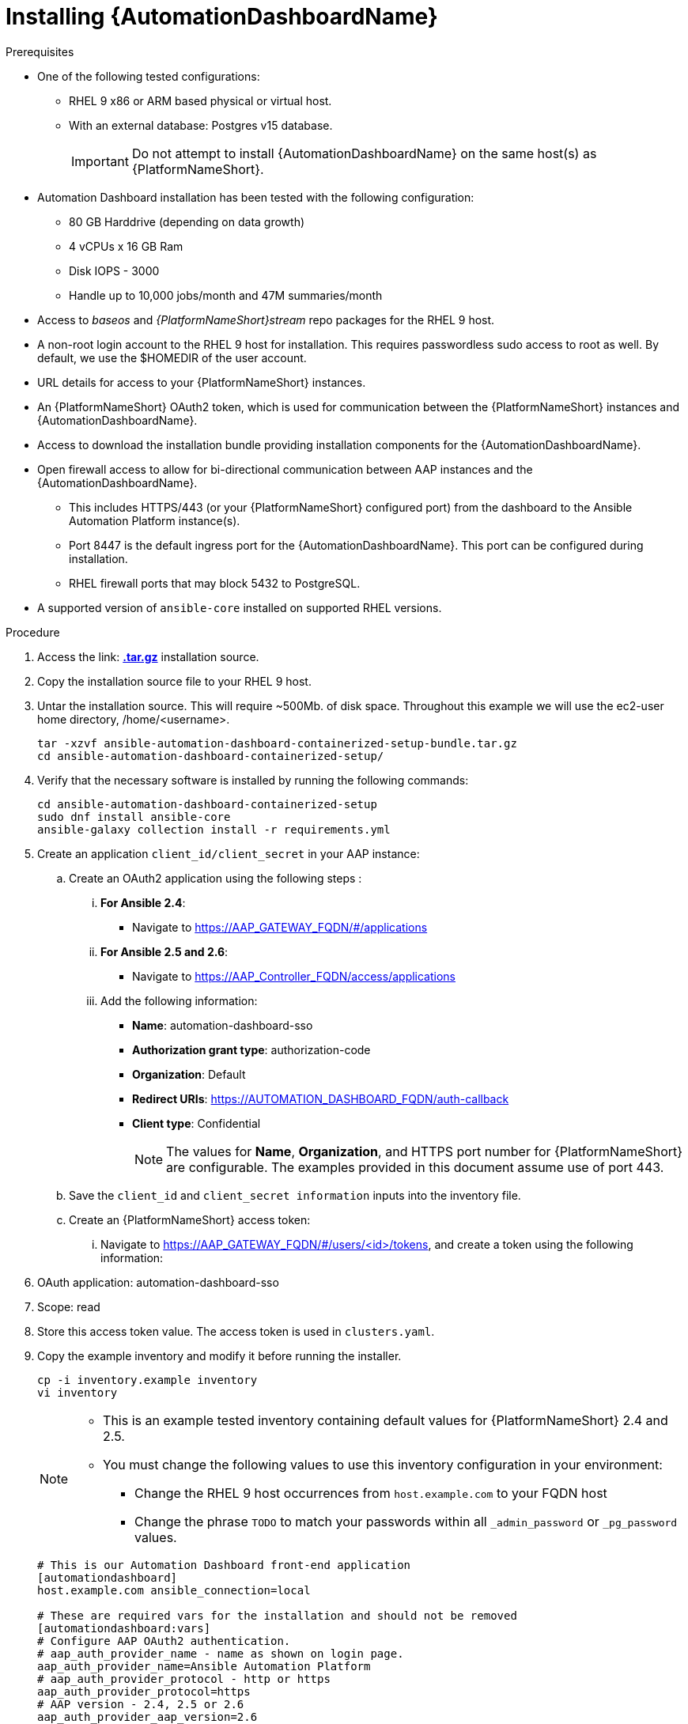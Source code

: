 // Module included in the following assemblies:
// assembly-view-key-metrics.adoc


[id="proc-installing-automation-dashboard"]

= Installing {AutomationDashboardName}

.Prerequisites

* One of the following tested configurations:
** RHEL 9 x86 or ARM based physical or virtual host. 
** With an external database: Postgres v15 database.  
[IMPORTANT]
Do not attempt to install {AutomationDashboardName} on the same host(s) as {PlatformNameShort}.
* Automation Dashboard installation has been tested with the following configuration: 
** 80 GB Harddrive (depending on data growth) 
** 4 vCPUs x 16 GB Ram
** Disk IOPS - 3000
** Handle up to 10,000 jobs/month and 47M summaries/month
* Access to _baseos_ and _{PlatformNameShort}stream_ repo packages for the RHEL 9 host.
* A non-root login account to the RHEL 9 host for installation. This requires passwordless sudo access to root as well. By default, we use the $HOMEDIR of the user account.
* URL details for access to your {PlatformNameShort} instances.
* An {PlatformNameShort} OAuth2 token, which is used for communication between the {PlatformNameShort} instances and {AutomationDashboardName}.
* Access to download the installation bundle providing installation components for the {AutomationDashboardName}.
* Open firewall access to allow for bi-directional communication between AAP instances and the {AutomationDashboardName}. 
** This includes HTTPS/443 (or your {PlatformNameShort} configured port) from the dashboard to the Ansible Automation Platform instance(s).
** Port 8447 is the default ingress port for the {AutomationDashboardName}. This port can be configured during installation.
** RHEL firewall ports that may block 5432 to PostgreSQL.
* A supported version of `ansible-core` installed on supported RHEL versions.

.Procedure

. Access the link: https://drive.google.com/drive/folders/1_neE8fWZ78oSsnSwoL6kfgbIIURsed1V[*.tar.gz*] installation source.
. Copy the installation source file to your RHEL 9 host.
. Untar the installation source. This will require ~500Mb. of disk space. Throughout this example we will use the ec2-user home directory, /home/<username>.
+
[source,bash]
----
tar -xzvf ansible-automation-dashboard-containerized-setup-bundle.tar.gz
cd ansible-automation-dashboard-containerized-setup/
----

. Verify that the necessary software is installed by running the following commands:
+
[source,bash]
----
cd ansible-automation-dashboard-containerized-setup
sudo dnf install ansible-core
ansible-galaxy collection install -r requirements.yml
----

. Create an application `client_id/client_secret` in your AAP instance:
.. Create an OAuth2 application using the following steps : 
... *For Ansible 2.4*:
+
* Navigate  to https://AAP_GATEWAY_FQDN/#/applications 
+
... *For Ansible 2.5 and 2.6*:
+
* Navigate to https://AAP_Controller_FQDN/access/applications 
+
... Add the following information:
+
* *Name*: automation-dashboard-sso
* *Authorization grant type*: authorization-code
* *Organization*: Default
* *Redirect URIs*: https://AUTOMATION_DASHBOARD_FQDN/auth-callback
* *Client type*: Confidential
+
[NOTE]
The values for *Name*, *Organization*, and HTTPS port number for {PlatformNameShort} are configurable. The examples provided in this document assume use of port 443. 
+
.. Save the `client_id` and `client_secret information` inputs into  the inventory file.
.. Create an {PlatformNameShort} access token: 
... Navigate to https://AAP_GATEWAY_FQDN/#/users/<id>/tokens, and create a token using the following information:
+
. OAuth application: automation-dashboard-sso
. Scope: read
. Store this access token value. The access token is used in `clusters.yaml`.
+

. Copy the example inventory and modify it before running the installer.
+
[source,bash]
----
cp -i inventory.example inventory
vi inventory
----
+
[NOTE]
====
* This is an example tested inventory containing default values for {PlatformNameShort} 2.4 and 2.5. 
* You must change the following values to use this inventory configuration in your environment:
** Change the RHEL 9 host occurrences from `host.example.com` to your FQDN host
** Change the phrase `TODO` to match your passwords within all `_admin_password` or  `_pg_password` values.
====
+
[source,bash]
----
# This is our Automation Dashboard front-end application
[automationdashboard]
host.example.com ansible_connection=local

# These are required vars for the installation and should not be removed
[automationdashboard:vars]
# Configure AAP OAuth2 authentication.
# aap_auth_provider_name - name as shown on login page.
aap_auth_provider_name=Ansible Automation Platform 
# aap_auth_provider_protocol - http or https
aap_auth_provider_protocol=https
# AAP version - 2.4, 2.5 or 2.6
aap_auth_provider_aap_version=2.6
# aap_auth_provider_host - AAP IP or DNS name, with optional port
aap_auth_provider_host=my-aap.example.com
# aap_auth_provider_check_ssl - enforce TLS check or not.
aap_auth_provider_check_ssl=true
# aap_auth_provider_client_id and aap_auth_provider_client_secret -
# they are obtained from AAP when OAuth2 application is created in AAP.
aap_auth_provider_client_id=TODO
aap_auth_provider_client_secret=TODO


# Specify amount of old data to synchronoize after installation.
# The initial_sync_days=N requests N days of old data, counting from "today".
# The initial_sync_since requests data from the specified data until "today".
# If both are specified, the initial_sync_since will be used.
initial_sync_days=1
# initial_sync_since=2025-08-08

# Hide warnings when insecure https request are made.
# Use this if your AAP uses self-signed TLS certificate.
# show_urllib3_insecure_request_warning=False

# Force clean install-like
# dashboard_update_secret=true

# HTTP/HTTPS settings
# nginx_disable_https=true
# Change nginx_http_port or nginx_https_port if you want to access dashboard on a different TCP port.
# nginx_http_port=8083
# nginx_https_port=8447
# TLS certificate configuration
# The dashboard_tls_cert needs:
#   - contain server certificate, intermediate CA certificates and root CA certificate.
#   - the server certificate must be the first one in the file.
# dashboard_tls_cert=/path/to/tls/dashboard.crt
# dashboard_tls_key=/path/to/tls/dashboard.key

# Enable Django DEBUG.
# django_debug=True

[database]
host.example.com ansible_connection=local

[all:vars]
postgresql_admin_username=postgres
postgresql_admin_password=TODO

# AAP Dashboard - mandatory
# --------------------------
dashboard_pg_containerized=True
dashboard_admin_password=TODO
dashboard_pg_host=host.example.com
dashboard_pg_username=aapdashboard
dashboard_pg_password=TODO
dashboard_pg_database=aapdashboard
#
bundle_install=true
# <full path to the bundle directory>
bundle_dir='{{ lookup("ansible.builtin.env", "PWD") }}/bundle'
----

. Run the installer.
+
[source,bash]
----
ansible-playbook -i inventory collections/ansible_collections/ansible/containerized_installer/playbooks/reporter_install.yml
----

.Verification

For reference, see the following example output: 

[source,text]
----
PLAY RECAP *********************************************************************************************************************************************
ec2-54-147-26-173.compute-1.amazonaws.com : ok=126  changed=51   unreachable=0    failed=0    skipped=42   rescued=0    ignored=0
localhost                  : ok=12   changed=0    unreachable=0    failed=0    skipped=9    rescued=0    ignored=0
----

Alternative configurations are possible (for example, the database for Automation Dashboard can be set on a different host). This requires additional changes to variables in the inventory file. Consult the Inventory variables section of this document for available variables.

//emurtoug note to add link to appendix
